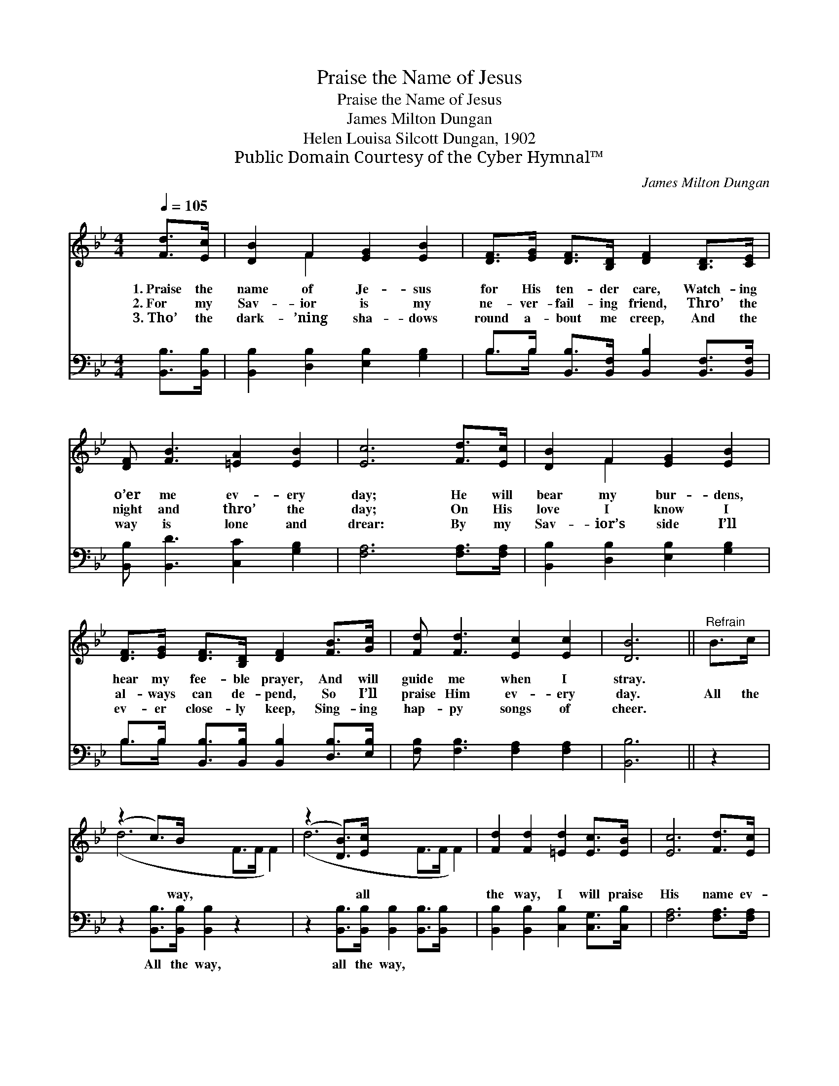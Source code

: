 X:1
T:Praise the Name of Jesus
T:Praise the Name of Jesus
T:James Milton Dungan
T:Helen Louisa Silcott Dungan, 1902
T:Public Domain Courtesy of the Cyber Hymnal™
C:James Milton Dungan
Z:Public Domain
Z:Courtesy of the Cyber Hymnal™
%%score ( 1 2 ) ( 3 4 )
L:1/8
Q:1/4=105
M:4/4
K:Bb
V:1 treble 
V:2 treble 
V:3 bass 
V:4 bass 
V:1
 [Fd]>[Ec] | [DB]2 F2 [EG]2 [EB]2 | [DF]>[EG] [DF]>[B,D] [DF]2 [B,D]>[CE] | %3
w: 1.~Praise the|name of Je- sus|for His ten- der care, Watch- ing|
w: 2.~For my|Sav- ior is my|ne- ver- fail- ing friend, Thro’ the|
w: 3.~Tho’ the|dark- ’ning sha- dows|round a- bout me creep, And the|
 [DF] [FB]3 [=EA]2 [EB]2 | [Ec]6 [Fd]>[Ec] | [DB]2 F2 [EG]2 [EB]2 | %6
w: o’er me ev- ery|day; He will|bear my bur- dens,|
w: night and thro’ the|day; On His|love I know I|
w: way is lone and|drear: By my|Sav- ior’s side I’ll|
 [DF]>[EG] [DF]>[B,D] [DF]2 [FB]>[Gc] | [Fd] [Fd]3 [Ec]2 [Ec]2 | [DB]6 ||"^Refrain" B>c | %10
w: hear my fee- ble prayer, And will|guide me when I|stray.||
w: al- ways can de- pend, So I’ll|praise Him ev- ery|day.|All the|
w: ev- er close- ly keep, Sing- ing|hap- py songs of|cheer.||
 (z2 c>)B x6 | (z2 [DB]>)[Ec] x6 | [Fd]2 [Fd]2 [=Ed]2 [Ec]>[EB] | [Ec]6 [Fd]>[Ec] | %14
w: ||||
w: * way,|* all|the way, I will praise|His name ev-|
w: ||||
 [DB]2 F2 [EG]2 [EB]2 | [DF]>[EG] [DF]>[B,D] [DF]2 [FB]>[Gc] | [Fd] [Fd]3 [Ec]2 [Ec]2 | [DB]6 |] %18
w: ||||
w: ery day; I am|hap- py in my bless- èd Sav-|ior’s love, And I’m|sing-|
w: ||||
V:2
 x2 | x2 F2 x4 | x8 | x8 | x8 | x2 F2 x4 | x8 | x8 | x6 || x2 | (d6 F>F F2) | (d6 F>F F2) | x8 | %13
 x8 | x2 F2 x4 | x8 | x8 | x6 |] %18
V:3
 [B,,B,]>[B,,B,] | [B,,B,]2 [D,B,]2 [E,B,]2 [G,B,]2 | %2
w: ~ ~|~ ~ ~ ~|
 B,>B, [B,,B,]>[B,,F,] [B,,B,]2 [B,,F,]>[B,,F,] | [B,,B,] [B,,D]3 [C,C]2 [G,B,]2 | %4
w: ~ ~ ~ ~ ~ ~ ~|~ ~ ~ ~|
 [F,A,]6 [F,A,]>[F,A,] | [B,,B,]2 [D,B,]2 [E,B,]2 [G,B,]2 | %6
w: ~ ~ ~|~ ~ ~ ~|
 B,>B, [B,,B,]>[B,,B,] [B,,B,]2 [D,B,]>[E,B,] | [F,B,] [F,B,]3 [F,A,]2 [F,A,]2 | [B,,B,]6 || z2 | %10
w: ~ ~ ~ ~ ~ ~ ~|~ ~ ~ ~|~||
 z2 [B,,B,]>[B,,B,] [B,,B,]2 z2 x2 | z2 [B,,B,]>[B,,B,] [B,,B,]2 [B,,B,]>[B,,B,] x2 | %12
w: All the way,|all the way, * *|
 [B,,B,]2 [B,,B,]2 [C,B,]2 [C,G,]>[C,B,] | [F,A,]6 [F,A,]>[F,A,] | %14
w: ||
 [B,,B,]2 [D,B,]2 [E,B,]2 [G,B,]2 | B,>B, [B,,B,]>[B,,B,] [B,,B,]2 [D,B,]>[E,B,] | %16
w: ||
 [F,B,] [F,B,]3 [F,A,]2 [F,A,]2 | [B,,B,]6 |] %18
w: ||
V:4
 x2 | x8 | B,>B, x6 | x8 | x8 | x8 | B,>B, x6 | x8 | x6 || x2 | x10 | x10 | x8 | x8 | x8 | %15
 B,>B, x6 | x8 | x6 |] %18

